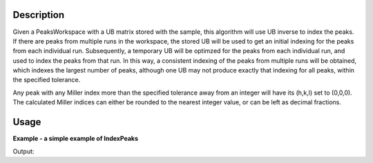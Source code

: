 .. algorithm::

.. summary::

.. alias::

.. properties::

Description
-----------

Given a PeaksWorkspace with a UB matrix stored with the sample, this
algorithm will use UB inverse to index the peaks. If there are peaks
from multiple runs in the workspace, the stored UB will be used to get
an initial indexing for the peaks from each individual run.
Subsequently, a temporary UB will be optimzed for the peaks from each
individual run, and used to index the peaks from that run. In this way,
a consistent indexing of the peaks from multiple runs will be obtained,
which indexes the largest number of peaks, although one UB may not
produce exactly that indexing for all peaks, within the specified
tolerance.

Any peak with any Miller index more than the specified tolerance away
from an integer will have its (h,k,l) set to (0,0,0). The calculated
Miller indices can either be rounded to the nearest integer value, or
can be left as decimal fractions.

Usage
-----

**Example - a simple example of IndexPeaks**

.. testcode:: ExIndexPeaksSimple

   # Load Peaks found in SXD23767.raw 
   Load(Filename='SXD23767.peaks',OutputWorkspace='peaks_qLab')

   #Set orientated lattice
   ubMatrix = [-0.06452276,  0.2478114,  -0.23742194, 0.29161678, -0.00914316, -0.12523779, 0.06958942, -0.1802702,  -0.14649001]
   SetUB('peaks_qLab',UB=ubMatrix)

   # Run Algorithm 
   indexed =IndexPeaks(PeaksWorkspace='peaks_qLab',Tolerance=0.12,RoundHKLs=1)

   print "Number of Indexed Peaks: ", indexed[0]

Output:

.. testoutput:: ExIndexPeaksSimple

   Number of Indexed Peaks:  147

.. categories::
